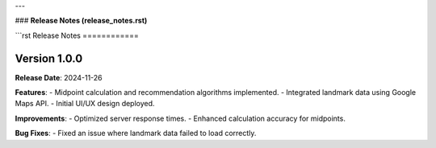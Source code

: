 
---

### **Release Notes (release_notes.rst)**

```rst
Release Notes
============

Version 1.0.0
-------------
**Release Date**: 2024-11-26

**Features**:
- Midpoint calculation and recommendation algorithms implemented.
- Integrated landmark data using Google Maps API.
- Initial UI/UX design deployed.

**Improvements**:
- Optimized server response times.
- Enhanced calculation accuracy for midpoints.

**Bug Fixes**:
- Fixed an issue where landmark data failed to load correctly.
